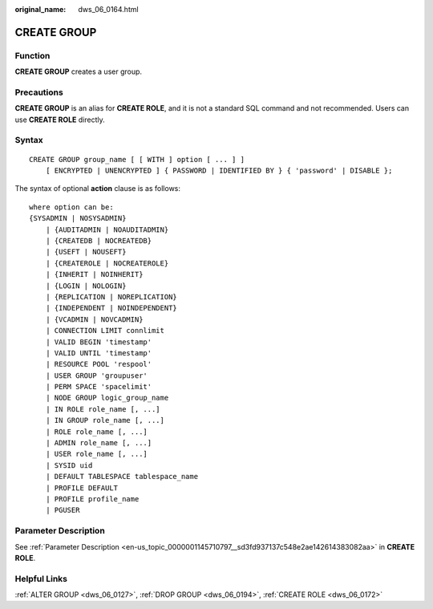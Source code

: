 :original_name: dws_06_0164.html

.. _dws_06_0164:

CREATE GROUP
============

Function
--------

**CREATE GROUP** creates a user group.

Precautions
-----------

**CREATE GROUP** is an alias for **CREATE ROLE**, and it is not a standard SQL command and not recommended. Users can use **CREATE ROLE** directly.

Syntax
------

::

   CREATE GROUP group_name [ [ WITH ] option [ ... ] ]
       [ ENCRYPTED | UNENCRYPTED ] { PASSWORD | IDENTIFIED BY } { 'password' | DISABLE };

The syntax of optional **action** clause is as follows:

::

   where option can be:
   {SYSADMIN | NOSYSADMIN}
       | {AUDITADMIN | NOAUDITADMIN}
       | {CREATEDB | NOCREATEDB}
       | {USEFT | NOUSEFT}
       | {CREATEROLE | NOCREATEROLE}
       | {INHERIT | NOINHERIT}
       | {LOGIN | NOLOGIN}
       | {REPLICATION | NOREPLICATION}
       | {INDEPENDENT | NOINDEPENDENT}
       | {VCADMIN | NOVCADMIN}
       | CONNECTION LIMIT connlimit
       | VALID BEGIN 'timestamp'
       | VALID UNTIL 'timestamp'
       | RESOURCE POOL 'respool'
       | USER GROUP 'groupuser'
       | PERM SPACE 'spacelimit'
       | NODE GROUP logic_group_name
       | IN ROLE role_name [, ...]
       | IN GROUP role_name [, ...]
       | ROLE role_name [, ...]
       | ADMIN role_name [, ...]
       | USER role_name [, ...]
       | SYSID uid
       | DEFAULT TABLESPACE tablespace_name
       | PROFILE DEFAULT
       | PROFILE profile_name
       | PGUSER

Parameter Description
---------------------

See :ref:`Parameter Description <en-us_topic_0000001145710797__sd3fd937137c548e2ae142614383082aa>` in **CREATE ROLE**.

Helpful Links
-------------

:ref:`ALTER GROUP <dws_06_0127>`, :ref:`DROP GROUP <dws_06_0194>`, :ref:`CREATE ROLE <dws_06_0172>`

